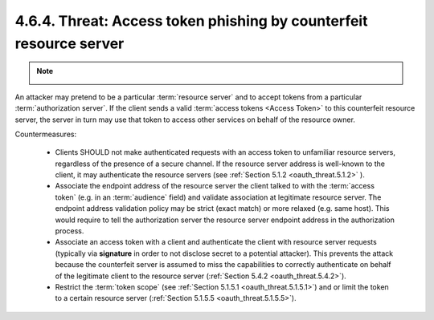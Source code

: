 4.6.4. Threat: Access token phishing by counterfeit resource server
^^^^^^^^^^^^^^^^^^^^^^^^^^^^^^^^^^^^^^^^^^^^^^^^^^^^^^^^^^^^^^^^^^^^^^^^^^^^^^^^^^^^^^^^^^

.. note::

    .. image:: oauth_threat/4.6.4.png
        :width: 600px

An attacker may pretend to be a particular :term:`resource server` 
and to accept tokens from a particular :term:`authorization server`.  
If the client sends a valid :term:`access tokens <Access Token>` to this counterfeit resource server, 
the server in turn may use that token to access other services on behalf of the resource owner.

Countermeasures:

    -   Clients SHOULD not make authenticated requests with an access token 
        to unfamiliar resource servers, regardless of the presence of a secure channel.  
        If the resource server address is well-known to the client, it may authenticate the resource servers 
        (see :ref:`Section 5.1.2 <oauth_threat.5.1.2>` ).

    -   Associate the endpoint address of the resource server the client talked to with the :term:`access token`
        (e.g. in an :term:`audience` field) and validate association at legitimate resource server.  
        The endpoint address validation policy may be strict (exact match) or more relaxed (e.g. same host).  
        This would require to tell the authorization server the resource server endpoint address in the authorization process.

    -   Associate an access token with a client and authenticate the client with resource server requests 
        (typically via **signature** in order to not disclose secret to a potential attacker).  
        This prevents the attack because the counterfeit server is assumed to miss the capabilities 
        to correctly authenticate on behalf of the legitimate client to the resource server (:ref:`Section 5.4.2 <oauth_threat.5.4.2>`).

    -   Restrict the :term:`token scope` (see :ref:`Section 5.1.5.1 <oauth_threat.5.1.5.1>`) 
        and or limit the token to a certain resource server (:ref:`Section 5.1.5.5 <oauth_threat.5.1.5.5>`).
